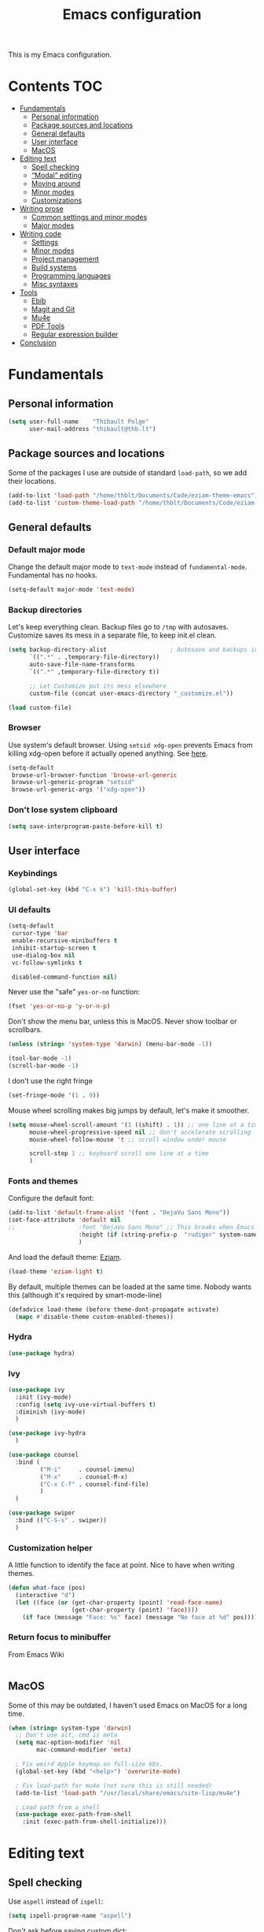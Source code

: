 #+TITLE: Emacs configuration
#+STARTUP: content

This is my Emacs configuration.

* Contents :TOC:
 - [[#fundamentals][Fundamentals]]
   - [[#personal-information][Personal information]]
   - [[#package-sources-and-locations][Package sources and locations]]
   - [[#general-defaults][General defaults]]
   - [[#user-interface][User interface]]
   - [[#macos][MacOS]]
 - [[#editing-text][Editing text]]
   - [[#spell-checking][Spell checking]]
   - [[#modal-editing][“Modal” editing]]
   - [[#moving-around][Moving around]]
   - [[#minor-modes][Minor modes]]
   - [[#customizations][Customizations]]
 - [[#writing-prose][Writing prose]]
   - [[#common-settings-and-minor-modes][Common settings and minor modes]]
   - [[#major-modes][Major modes]]
 - [[#writing-code][Writing code]]
   - [[#settings][Settings]]
   - [[#minor-modes-1][Minor modes]]
   - [[#project-management][Project management]]
   - [[#build-systems][Build systems]]
   - [[#programming-languages][Programming languages]]
   - [[#misc-syntaxes][Misc syntaxes]]
 - [[#tools][Tools]]
   - [[#ebib][Ebib]]
   - [[#magit-and-git][Magit and Git]]
   - [[#mu4e][Mu4e]]
   - [[#pdf-tools][PDF Tools]]
   - [[#regular-expression-builder][Regular expression builder]]
 - [[#conclusion][Conclusion]]

* Fundamentals
** Personal information

#+begin_src emacs-lisp
  (setq user-full-name    "Thibault Polge"
        user-mail-address "thibault@thb.lt")
#+end_src

** Package sources and locations

Some of the packages I use are outside of standard =load-path=, so we add their locations.

#+begin_src emacs-lisp
(add-to-list 'load-path "/home/thblt/Documents/Code/eziam-theme-emacs")
(add-to-list 'custom-theme-load-path "/home/thblt/Documents/Code/eziam-theme-emacs")
#+end_src

** General defaults

*** Default major mode

Change the default major mode to =text-mode= instead of =fundamental-mode=.  Fundamental has no hooks.

#+begin_src emacs-lisp
  (setq-default major-mode 'text-mode)
#+end_src

*** Backup directories
Let's keep everything clean.  Backup files go to =/tmp= with autosaves.  Customize saves its mess in a separate file, to keep init.el clean.

#+begin_src emacs-lisp
  (setq backup-directory-alist                  ; Autosave and backups in /tmp/
        `((".*" . ,temporary-file-directory))
        auto-save-file-name-transforms
        `((".*" ,temporary-file-directory t))

        ;; Let Customize put its mess elsewhere
        custom-file (concat user-emacs-directory "_customize.el"))

  (load custom-file)
#+end_src

*** Browser

Use system's default browser. Using =setsid xdg-open= prevents Emacs from killing xdg-open before it actually opened anything. See [[https://askubuntu.com/questions/646631/emacs-doesnot-work-with-xdg-open][here]].

#+begin_src emacs-lisp
  (setq-default
   browse-url-browser-function 'browse-url-generic
   browse-url-generic-program "setsid"
   browse-url-generic-args '("xdg-open"))
#+end_src

*** Don't lose system clipboard

#+begin_src emacs-lisp
  (setq save-interprogram-paste-before-kill t)
#+end_src

** User interface

*** Keybindings

#+begin_src emacs-lisp
(global-set-key (kbd "C-x k") 'kill-this-buffer)
#+end_src

*** UI defaults

#+begin_src emacs-lisp
  (setq-default
   cursor-type 'bar
   enable-recursive-minibuffers t
   inhibit-startup-screen t
   use-dialog-box nil
   vc-follow-symlinks t

   disabled-command-function nil)
#+end_src

Never use the "safe" ~yes-or-no~ function:

#+begin_src emacs-lisp
  (fset 'yes-or-no-p 'y-or-n-p)
#+end_src

Don't show the menu bar, unless this is MacOS.  Never show toolbar or scrollbars.

#+begin_src emacs-lisp
  (unless (string= 'system-type 'darwin) (menu-bar-mode -1))

  (tool-bar-mode -1)
  (scroll-bar-mode -1)
#+end_src

I don't use the right fringe

#+begin_src emacs-lisp
  (set-fringe-mode '(1 . 0))
#+end_src

Mouse wheel scrolling makes big jumps by default, let's make it smoother.

#+begin_src emacs-lisp
  (setq mouse-wheel-scroll-amount '(1 ((shift) . 1)) ;; one line at a time
        mouse-wheel-progressive-speed nil ;; don't accelerate scrolling
        mouse-wheel-follow-mouse 't ;; scroll window under mouse

        scroll-step 1 ;; keyboard scroll one line at a time
        )
#+end_src

*** Fonts and themes

Configure the default font:

#+begin_src emacs-lisp
  (add-to-list 'default-frame-alist '(font . "DejaVu Sans Mono"))
  (set-face-attribute 'default nil
  ;;                  :font "DejaVu Sans Mono" ;; This breaks when Emacs is started as a daemon
                      :height (if (string-prefix-p  "rudiger" system-name) 120 100)
                      )
#+end_src

And load the default theme: [[https://github.com/thblt/eziam-theme-emacs][Eziam]].

#+begin_src emacs-lisp
  (load-theme 'eziam-light t)
#+end_src

By default, multiple themes can be loaded at the same time.  Nobody wants this (although it's required by smart-mode-line)

#+begin_src emacs-lisp
  (defadvice load-theme (before theme-dont-propagate activate)
    (mapc #'disable-theme custom-enabled-themes))
#+end_src

*** Hydra

#+begin_src emacs-lisp
  (use-package hydra)
#+end_src

*** Ivy

#+begin_src emacs-lisp
  (use-package ivy
    :init (ivy-mode)
    :config (setq ivy-use-virtual-buffers t)
    :diminish (ivy-mode)
    )

  (use-package ivy-hydra
    )

  (use-package counsel
    :bind (
           ("M-i"     . counsel-imenu)
           ("M-x"     . counsel-M-x)
           ("C-x C-f" . counsel-find-file)
           )
    )

  (use-package swiper
    :bind (("C-S-s" . swiper))
    )
#+end_src

*** Customization helper

A little function to identify the face at point.  Nice to have when writing themes.

#+begin_src emacs-lisp
  (defun what-face (pos)
    (interactive "d")
    (let ((face (or (get-char-property (point) 'read-face-name)
                    (get-char-property (point) 'face))))
      (if face (message "Face: %s" face) (message "No face at %d" pos))))
#+end_src

*** Return focus to minibuffer

From Emacs Wiki

#+begin_src emacs-lisp

#+end_src

** MacOS

Some of this may be outdated, I haven't used Emacs on MacOS for a long time.

#+begin_src emacs-lisp
  (when (string= system-type 'darwin)
    ;; Don't use alt, cmd is meta
    (setq mac-option-modifier 'nil
          mac-command-modifier 'meta)

    ; Fix weird Apple keymap.on full-size kbs.
    (global-set-key (kbd "<help>") 'overwrite-mode)

    ; Fix load-path for mu4e (not sure this is still needed)
    (add-to-list 'load-path "/usr/local/share/emacs/site-lisp/mu4e")

    ; Load path from a shell
    (use-package exec-path-from-shell
      :init (exec-path-from-shell-initialize)))
#+end_src

* Editing text

** Spell checking

Use =aspell= instead of =ispell=:

#+begin_src emacs-lisp
  (setq ispell-program-name "aspell")
#+end_src

Don't ask before saving custom dict:

#+begin_src emacs-lisp
  (setq ispell-silently-savep t)
#+end_src

On the fly spellchecking with Flyspell:

#+begin_src emacs-lisp
  (use-package flyspell
    :ensure nil
    :init
    (add-hook 'text-mode-hook (lambda () (flyspell-mode t)))

    :diminish flyspell-mode)
#+end_src

Correct words using Ivy instead of default method:

#+begin_src emacs-lisp
  (use-package flyspell-correct-ivy
    :after flyspell-correct  ;; M-o doesnt work without this
    :bind (:map flyspell-mode-map (
                                   ("C-;" . flyspell-correct-previous-word-generic))))
#+end_src

Auto-dictionary mode.  Disabled for now, as it seems to slow everything down + doesn't work with org-mode.

#+begin_src emacs-lisp
(use-package auto-dictionary
  ;;  :init (add-hook 'flyspell-mode-hook (lambda () (auto-dictionary-mode)))
)
#+end_src

** TODO “Modal” editing

Selected is a package which allows to create specific bindings when region is active:

#+begin_src emacs-lisp
  (use-package selected)
#+end_src

** Moving around
*** Avy

#+begin_src emacs-lisp
  (use-package avy
    :bind (("C-:" . avy-goto-char-timer)
           ("C-M-:" . avy-goto-char-timer)
           ("C-=" . avy-goto-line)))
#+end_src

*** iy-goto-char

Emulates Vim's =f=, =F=, =t= and =T=.

#+begin_src emacs-lisp
  (use-package iy-go-to-char
    :bind (("C-c f" . iy-go-to-char)
           ("C-c F" . iy-go-to-char-key-backward)
           ("C-c t" . iy-go-up-to-char)
           ("C-c T" . iy-go-up-to-char-backward)
           ("C-c ;" . iy-go-to-or-up-to-continue)
           ("C-c ," . iy-go-to-or-up-to-continue-backward)))
#+end_src

** Minor modes

*** Auto-revert-mode

#+begin_src emacs-lisp
  (eval-after-load 'autorevert
    '(diminish 'auto-revert-mode "ARev")
  )
#+end_src

*** Expand-region

#+begin_src emacs-lisp
  (use-package expand-region)
#+end_src

*** Move text

Move lines of text with =M-<up>= and =M-<down>=.

#+begin_src emacs-lisp
  (use-package move-text
    :init (move-text-default-bindings)
    )
#+end_src

*** Multiple cursors

#+begin_src emacs-lisp
  (use-package multiple-cursors
    :init
    (add-hook 'prog-mode-hook (lambda () (multiple-cursors-mode t)))
    (add-hook 'text-mode-hook (lambda () (multiple-cursors-mode t)))
    :bind (("C-S-c C-S-c" . mc/edit-lines)))
#+end_src

*** Recentf

#+begin_src emacs-lisp
  (use-package recentf
    :init (recentf-mode)
    )
#+end_src

*** Smartparens

#+begin_src emacs-lisp
  (use-package smartparens-config         ; Be smart with parentheses
    :ensure smartparens
    :init (smartparens-global-mode)
    :config (progn
              (sp-pair "“" "”")
              (sp-pair "«" "»")
              (sp-local-pair 'org-mode "/" "/")
              (sp-local-pair 'org-mode "*" "*")
              )
    :diminish (smartparens-mode))
#+end_src

*** Undo-tree

#+begin_src emacs-lisp
  (use-package undo-tree
    :init (global-undo-tree-mode)
    :config (setq
             undo-tree-auto-save-history t
             undo-tree-visualizer-diff t
             undo-tree-history-directory-alist `(("." . ,(concat user-emacs-directory "/undo-forest" (number-to-string emacs-major-version))))
             )
    :diminish (undo-tree-mode))
#+end_src

*** Yasnippet

#+begin_src emacs-lisp
  (use-package yasnippet
    :init (yas-global-mode)
    :config (add-to-list 'yas-snippet-dirs "~./emacs.d/snippets/")
    :diminish (yas-minor-mode)
    )
#+end_src

Auto-yasnippet is a cool package for creating disposable snippets on the fly.

#+begin_src emacs-lisp
  (use-package auto-yasnippet
    :bind ( ("H-w" . aya-create)
            ("H-y" . aya-open-line)))
#+end_src

** Customizations

*** Autosave when losing focus

#+begin_src emacs-lisp
  (add-hook 'focus-out-hook
            (lambda ()
              (save-some-buffers t)))
#+end_src

*** Delete trailing whitespace when saving

#+begin_src emacs-lisp
  (add-hook 'before-save-hook 'delete-trailing-whitespace)
#+end_src

*** Diff files before marking a buffer modified

Ignore modification-time-only changes in files, i.e. ones that don't really change the contents.  This happens often with switching between different VC buffers.  Code comes from [[http://stackoverflow.com/a/29556894][this StackOverflow question]].

#+begin_src emacs-lisp
  (defun update-buffer-modtime-if-byte-identical ()
    (let* ((size      (buffer-size))
           (byte-size (position-bytes size))
           (filename  buffer-file-name))
      (when (and byte-size (<= size 1000000))
        (let* ((attributes (file-attributes filename))
               (file-size  (nth 7 attributes)))
          (when (and file-size
                     (= file-size byte-size)
                     (string= (buffer-substring-no-properties 1 (1+ size))
                              (with-temp-buffer
                                (insert-file-contents filename)
                                (buffer-string))))
            (set-visited-file-modtime (nth 5 attributes))
            t)))))

  (defun verify-visited-file-modtime--ignore-byte-identical (original &optional buffer)
    (or (funcall original buffer)
        (with-current-buffer buffer
          (update-buffer-modtime-if-byte-identical))))
  (advice-add 'verify-visited-file-modtime :around #'verify-visited-file-modtime--ignore-byte-identical)

  (defun ask-user-about-supersession-threat--ignore-byte-identical (original &rest arguments)
    (unless (update-buffer-modtime-if-byte-identical)
      (apply original arguments)))
  (advice-add 'ask-user-about-supersession-threat :around #'ask-user-about-supersession-threat--ignore-byte-identical)

#+end_src

* Writing prose

This section deals with two things:

 1. Major modes dedicated to writing prose, as opposed to code or configuration.
 2. Non-code bits in code/configuration files: comments and integrated documentation.

** Common settings and minor modes
*** Abbrev

#+begin_src emacs-lisp
  (use-package abbrev
    :ensure nil
    :init (add-hook 'text-mode-hook (lambda () (abbrev-mode t)))
    :diminish (abbrev-mode))
#+end_src

*** Focus

#+begin_src emacs-lisp
  (use-package focus)
#+end_src

*** Unfill

#+begin_src emacs-lisp
  (use-package unfill
    :bind (
           ("M-Q" . unfill-paragraph)))
#+end_src

*** Wordwrap/visual line

#+begin_src emacs-lisp
  (eval-after-load 'simple
    '(diminish 'visual-line-mode)
    )
#+end_src

*** Writeroom

#+begin_src emacs-lisp
  (use-package writeroom-mode ; Distraction-free mode
    :config (defhydra hydra-writeroom-width ()
              "width"
              ("-" writeroom-decrease-width "decrease")
              ("=" writeroom-increase-width "increase")))
#+end_src

** Major modes
*** AucTex

#+begin_src emacs-lisp
  (use-package tex-site
    :ensure auctex ;; FIXME shouldn't this be nil?
    :init (add-hook 'LaTeX-mode-hook (lambda ()
                                       (visual-line-mode t)
                                       (TeX-fold-mode t)
                                       )
                    )
    :config (progn
              (setq-default TeX-save-query nil      ; Autosave
                            TeX-parse-self t
                            TeX-engine 'xetex
                            TeX-source-correlate-mode t ;; Synctex on
                            )))

  (eval-after-load 'reftex-vars
    '(progn
       ;; (also some other reftex-related customizations)
       (setq reftex-cite-format
             '((?\C-m . "\\cite[]{%l}")
               (?f . "\\footcite[][]{%l}")
               (?t . "\\textcite[q]{%l}")
               (?p . "\\parencite[]{%l}")
               (?o . "\\citepr[]{%l}")
               (?n . "\\nocite{%l}")))))

  (use-package company-auctex)            ; Completion provider for AucTeX
#+end_src

*** Markdown

We just load the mode.

#+begin_src emacs-lisp
  (use-package markdown-mode)
#+end_src

*** Org-mode

#+begin_src emacs-lisp
  (use-package org-plus-contrib
    :pin org
    :init (progn
            (setq org-catch-invisible-edits t ; Avoid editing folded contents
                  org-hide-leading-stars t
                  org-hide-emphasis-markers t
                  org-html-htmlize-output-type 'css ; Use CSS selectors
                                                    ; instead of inline
                                                    ; styles in
                                                    ; generated HTML
                                                    ; code blocks
                  org-imenu-depth 6
                  org-src-fontify-natively t  ; Syntax highlighting in src blocks.
                  )
            (add-hook 'org-mode-hook (lambda ()
                                       (org-indent-mode t)
                                       (visual-line-mode t)
                                       ))))

  (eval-after-load 'org-indent
    '(diminish 'org-indent-mode)
    )

  (use-package toc-org
    :init (add-hook 'org-mode-hook 'toc-org-enable))
#+end_src

htmlize is required for fontifying exported HTML:

#+begin_src emacs-lisp
  (use-package htmlize)
#+end_src

TODOs and calendar

#+begin_src emacs-lisp
  (setq org-agenda-files (list "~/Documents/LOG.org"))
#+end_src

* Writing code

** Settings

*** Basic settings

#+begin_src emacs-lisp
  (setq-default comment-empty-lines nil
	        compile-command "wmake"
	        tab-width 2
	        c-basic-offset 2
	        cperl-indent-level 2
	        indent-tabs-mode nil)
#+end_src

*** Mappings

Nothing fancy: F5 to compile, F8 to ~ffap~.

#+begin_src emacs-lisp
(global-set-key (kbd "<f5>") 'compile)
(global-set-key (kbd "<f8>") 'ffap)
#+end_src

*** Line numbering
**** Nlinum

More efficient line numbering, especially on large files with huge foldings (eg org)

#+begin_src emacs-lisp :tangle no
  (use-package nlinum
    :init (add-hook 'prog-mode-hook 'nlinum-mode))
#+end_src

#+begin_src emacs-lisp
  (add-hook 'prog-mode-hook 'linum-mode)
#+end_src

**** Linum-relative

#+begin_src emacs-lisp :tangle no
    (use-package linum-relative
      :init (add-hook 'prog-mode-hook 'linum-relative-mode))
#+end_src

** Minor modes

*** Company

#+begin_src emacs-lisp
(use-package company
  :init (add-hook 'prog-mode-hook 'company-mode)
  :diminish company-mode
  )
#+end_src

*** Counsel-dash

#+begin_src emacs-lisp
  (use-package counsel-dash
    :bind ("<f1>" . counsel-dash-at-point)
    :config
    (setq helm-dash-docsets-path "~/.local/share/DashDocsets")
    (defun counsel-dash-at-point ()
      (interactive)
      (counsel-dash (thing-at-point 'symbol))
      )
    )

  (add-hook 'c-mode-hook
            (lambda ()
              (setq-local helm-dash-docsets '("C"))
              )
            )

  (add-hook 'c++-mode-hook
            (lambda ()
              (setq-local helm-dash-docsets '("Boost" "C++" "Qt"))
              )
            )

  (add-hook 'emacs-lisp-mode-hook
            (lambda ()
              (setq-local helm-dash-docsets '("Emacs Lisp"))
              )
            )

  (add-hook 'haskell-mode-hook
            (lambda ()
              (setq-local helm-dash-docsets '("Haskell"))
              )
            )

  (add-hook 'html-mode-hook
            (lambda ()
              (setq-local helm-dash-docsets '("HTML"))
              )
            )

  (add-hook 'js-mode-hook
            (lambda ()
              (setq-local helm-dash-docsets '("JavaScript"))
              )
            )

  (add-hook 'python-mode-hook
            (lambda ()
              (setq-local helm-dash-docsets '("Python 2" "Python 3"))
              )
            )
#+end_src

*** Editorconfig

#+begin_src emacs-lisp
(use-package editorconfig               ; Normalized text style file format
  :init (add-hook 'prog-mode-hook (editorconfig-mode 1))
  (add-hook 'text-mode-hook (editorconfig-mode 1))
  :diminish (editorconfig-mode)
  )
#+end_src

*** Evil Nerd Commenter

A good replacement for ~comment-dwim~, but unline [[https://github.com/remyferre/comment-dwim-2][~comment-dwim2~]], it can't alternate between commenting and commenting /out/ (adding the comment delimiter at the start or the end of the line).

#+begin_src emacs-lisp
(use-package evil-nerd-commenter
  :bind (("M-;"   . evilnc-comment-or-uncomment-lines)
         ("C-M-;" . evilnc-comment-or-uncomment-paragraphs)
         ("C-c l" . evilnc-quick-comment-or-uncomment-to-the-line)
         ("C-c c" . evilnc-copy-and-comment-lines)
         ("C-c p" . evilnc-comment-or-uncomment-paragraphs)))
#+end_src

*** Flycheck

#+begin_src emacs-lisp
  (use-package flycheck
    :init (add-hook 'prog-mode-hook 'flycheck-mode)
    :diminish flycheck-mode
    )
#+end_src

*** Highlight-indent-guides

#+begin_src emacs-lisp
  (use-package highlight-indent-guides
    :init (add-hook 'prog-mode-hook 'highlight-indent-guides-mode)
    :config (setq highlight-indent-guides-method 'column))
#+end_src

*** Rainbow delimiters

#+begin_src emacs-lisp
(use-package rainbow-delimiters)
#+end_src

*** Rainbow mode + Kurecolor

Rainbow mode is similar to Atom's Pigments plugin or something.

#+begin_src emacs-lisp
  (use-package rainbow-mode
    :init (add-hook 'prog-mode-hook (rainbow-mode))
    (add-hook 'css-mode-hook 'rainbow-mode)
    (add-hook 'scss-mode-hook 'rainbow-mode)
    :diminish (rainbow-mode))
#+end_src

Kurecolor transforms color:

#+begin_src emacs-lisp
  (use-package kurecolor)
#+end_src

** Project management

#+begin_src emacs-lisp
(use-package projectile
  :init (projectile-global-mode)
  :config (setq projectile-globally-ignored-file-suffixes (append '(
                                                               ".un~"
                                                               ".~undo-tree~"
                                                               )
                                                                  projectile-globally-ignored-files))
  :diminish (projectile-mode))
#+end_src

With Ivy integration:

#+begin_src emacs-lisp
  (use-package counsel-projectile
    :init (counsel-projectile-on))
#+end_src

** Build systems
*** CMake

#+begin_src emacs-lisp
(use-package cmake-mode)
#+end_src

** Programming languages
*** C/C++

#+begin_src emacs-lisp
  (use-package clang-format)
  (use-package company-c-headers)
  (use-package cpputils-cmake)
  (use-package irony
    :init
    (add-hook 'c-mode-common-hook 'irony-mode)
    (add-hook 'irony-mode-hook 'irony-cdb-autosetup-compile-options)

    (use-package flycheck-irony
      :init
      (eval-after-load 'flycheck
        '(add-hook 'flycheck-mode-hook #'flycheck-irony-setup)))

    (use-package company-irony
      :init
      (eval-after-load 'company
        '(add-to-list 'company-backends 'company-irony)))

    :diminish irony-mode)



  (add-hook 'c-mode-common-hook
            (lambda ()
              (local-set-key (kbd "C-c o") 'ff-find-other-file)))
#+end_src

*** Go

#+begin_src emacs-lisp
  (use-package go-mode)
#+end_src

*** Haskell

Haskell-mode provides complete basic Haskell support:

#+begin_src emacs-lisp
  (use-package haskell-mode)
#+end_src

Intero mode is a “complete interactive development program for Haskell”:

#+begin_src emacs-lisp
  (use-package intero
    :after haskell-mode
    :init (add-hook 'haskell-mode-hook 'intero-mode))
#+end_src

Intero doesn't provide linting.

Intero doesn't require any further company/flycheck integration.  Thus, what follows is not required anymore:

#+begin_src emacs-lisp :tangle no
  (use-package company-ghc                ; Completion provider for Haskell
    :init (add-to-list 'company-backends '(company-ghc :with company-dabbrev-code))
    )

  (use-package flycheck-haskell           ; Haskell provider for Flycheck
    :init '(add-hook 'flycheck-mode-hook #'flycheck-haskell-setup)
    )
#+end_src

Hayoo:

#+begin_src emacs-lisp
  (use-package hayoo
    :after haskell-mode
    :bind (:map haskell-mode-map
                ("<f1>" . hayoo-query)))
#+end_src

*** Lua

#+begin_src emacs-lisp
(use-package lua-mode)
#+end_src

*** Python

#+begin_src emacs-lisp :tangle no
  (use-package company-jedi
    :config (add-hook 'python-mode-hook (progn
                                          (add-to-list 'company-backends 'company-jedi))))

  (use-package flycheck-pyflakes)
#+end_src

*** Rust

#+begin_src emacs-lisp
  (use-package rust-mode)
#+end_src

*** Web development

#+begin_src emacs-lisp
  (use-package emmet-mode)
  (use-package haml-mode)
  (use-package less-css-mode)
  (use-package scss-mode
    :init
    (add-to-list 'auto-mode-alist '("\\.css\\'" . scss-mode))
    (setq scss-compile-at-save nil))
  (use-package skewer-mode)
  (use-package web-mode
    :init (progn
            (add-to-list 'auto-mode-alist '("\\.phtml\\'" . web-mode))
            (add-to-list 'auto-mode-alist '("\\.tpl\\.php\\'" . web-mode))
            (add-to-list 'auto-mode-alist '("\\.[agj]sp\\'" . web-mode))
            (add-to-list 'auto-mode-alist '("\\.as[cp]x\\'" . web-mode))
            (add-to-list 'auto-mode-alist '("\\.erb\\'" . web-mode))
            (add-to-list 'auto-mode-alist '("\\.mustache\\'" . web-mode))
            (add-to-list 'auto-mode-alist '("\\.djhtml\\'" . web-mode))))
#+end_src

** Misc syntaxes

*** YAML

#+begin_src emacs-lisp
(provide 'setup-yaml)
#+end_src

* Tools

This section deals with tools which don't edit anything.

** Ebib

#+begin_src emacs-lisp
(use-package ebib
  :config (setq ebib-bibtex-dialect 'biblatex)
  )
#+end_src

** Magit and Git

Git is used everywhere, so let's define a global prefix for all Git-related commands:

#+begin_src emacs-lisp
  (define-prefix-command 'thblt-git-map)
  (global-set-key (kbd "C-x g") 'thblt-git-map)
#+end_src


#+begin_src emacs-lisp
  (use-package magit
    :bind ( ("C-x g s" . magit-status)
            ("C-x g r" . magit-list-repositories)))

  (use-package git-timemachine)
#+end_src

Quickly commit changes to all open files in current project.  I only made minor changes to [[https://www.reddit.com/user/bakuretsu][bakuretsu]]'s answer to my [[https://www.reddit.com/r/emacs/comments/5k34bw/git_is_there_a_way_to_quickly_commit_changes_in/][Reddit question]].

#+begin_src emacs-lisp
  (defun thblt-magit-commit-all ()
    "Stage and commit all unstaged files open in buffers."
    (interactive)
    (require 'magit)
    (save-some-buffers t)
    (let ((unstaged-files (magit-unstaged-files))
          (file-list-buffer (get-buffer-create "*Staged Files*"))
          commit-msg)
      (if (= 0 (length unstaged-files))
          (message "No unstaged files.")
        (dolist (file unstaged-files)
          (if (get-file-buffer
               (magit-expand-git-file-name file))
              (magit-stage-file file)))
        (magit-commit)
        (delete-window (get-buffer-window file-list-buffer))
        (bury-buffer file-list-buffer))))

  (global-set-key (kbd "C-x g c") 'thblt-magit-commit-all)
#+end_src

*** magit-list-repositories

First, let's configure the view.

#+begin_src emacs-lisp
  (setq magit-repolist-columns
        '(
          ("Name" 25 magit-repolist-column-ident nil)
          ("Branch" 10 magit-repolist-column-branch)
          ;; ("Version" 25 magit-repolist-column-version nil)
          ("Upstream" 15 magit-repolist-column-upstream)
          ("L<U" 5 thblt-magit-repolist-column-unpulled-from-upstream)
          ("L>U" 5 thblt-magit-repolist-column-unpushed-to-upstream)
          ("L>PR" 15 magit-repolist-column-unpushed-to-pushremote)
          ("L<PR" 15 magit-repolist-column-unpulled-from-pushremote)
          ("Dirty" 6 magit-repolist-column-dirty)
          ("Path" 99 magit-repolist-column-path nil)))
#+end_src

For some reasons, =magit-repolist-column-[unpushed-to|unpulled-from]-upstream= doesn't work.  Here's my own version.  Unlike magit version, they show nothing when no commits are unpulled/unpushed.

#+begin_src emacs-lisp
  (defun thblt-magit-repolist-column-unpushed-to-upstream (_id)
    "Insert number of commits in the current branch but not its upstream."
    (--when-let (magit-get-upstream-branch t)
      (let ((n (car (magit-rev-diff-count "HEAD" it))))
        (propertize (if (> n 0) (number-to-string n) "") 'face 'bold))))


  (defun thblt-magit-repolist-column-unpulled-from-upstream (_id)
    "Insert number of upstream commits not in the current branch."
    (--when-let (magit-get-upstream-branch t)
      (let ((n (cadr (magit-rev-diff-count "HEAD" it))))
        (propertize (if (> n 0) (number-to-string n) "") 'face 'bold))))
#+end_src


#+begin_src emacs-lisp
  (setq magit-repository-directories
        '(
          ("~/.dotfiles" . 1)
          ("~/.dotfiles.private". 1)
          ("~/Documents/Concours/". 1)
          ("~/Documents/Philo/". 1)
          ("~/Documents/Code/eziam-theme-emacs/". 1)
          ("~/Documents/Code/Docoptc/". 1)
          ("~/Documents/Code/haskell.thb.lt/". 1)
          ("~/Documents/Thb.lt/". 1)
          ))
#+end_src

** Mu4e

#+begin_src emacs-lisp
(defun mu4e-message-maildir-matches (msg rx)
  (when rx
    (if (listp rx)
        ;; if rx is a list, try each one for a match
        (or (mu4e-message-maildir-matches msg (car rx))
            (mu4e-message-maildir-matches msg (cdr rx)))
      ;; not a list, check rx
      (string-match rx (mu4e-message-field msg :maildir)))))
#+end_src

#+begin_src emacs-lisp
  (use-package mu4e-maildirs-extension)
  (use-package mu4e
    :ensure nil                 ; Comes with mu, not on a Emacs package repo
    :bind (("<f12>" . mu4e)
           :map mu4e-headers-mode-map
           ("<f12>" . mu4e-quit)
           :map mu4e-main-mode-map
           ("<f12>" . mu4e-quit)
           :map mu4e-view-mode-map
           ("<f12>" . mu4e-quit)
           )
    :config (progn
              (require 'mu4e-contrib)
              (mu4e-maildirs-extension)

              (setq
               ;; General settings
               mu4e-html2text-command 'mu4e-shr2text
               mu4e-maildir "~/.Mail/"
               mu4e-get-mail-command "mbsync p1 ovh"
               mu4e-change-filenames-when-moving t  ; Required for mbsync
               mu4e-update-interval 60 ;; seconds
               message-send-mail-function 'smtpmail-send-it
               mu4e-headers-auto-update t

               mu4e-confirm-quit nil
               mu4e-hide-index-messages t
               mu4e-split-view 'vertical
               mu4e-headers-include-related t  ; Include related messages in threads
               mu4e-view-show-images t

               mu4e-use-fancy-chars t
               mu4e-headers-attach-mark '("" . "")
               mu4e-headers-encrypted-mark '("" . "")
               mu4e-headers-flagged-mark '("+" . "⚑")
               mu4e-headers-list-mark '("" . "")
               mu4e-headers-new-mark '("" . "")
               mu4e-headers-read-mark '("" . "")
               mu4e-headers-replied-mark '("" . "↩")
               mu4e-headers-seen-mark '("" . "")
               mu4e-headers-unseen-mark '("" . "")
               mu4e-headers-unread-mark '("" . "✱")
               mu4e-headers-signed-mark '("" . "")
               mu4e-headers-trashed-mark '("T" . "T")

               mu4e-headers-from-or-to-prefix '("" . "→ ")

               mu4e-headers-has-child-prefix '("+" . "└┬")
               mu4e-headers-first-child-prefix '("|" . "├")

               mu4e-headers-default-prefix '("" . "├")

               mu4e-headers-fields '(
                                     (:flags          . 3)
                                     (:human-date     . 21)
                                     (:from-or-to     . 25)
                                     (:thread-subject . nil)
                                     )

               mu4e-user-mail-address-list '(
                                             "thblt@thb.lt"
                                             "thibault.polge@malix.univ-paris1.fr"
                                             "thibault.polge@univ-paris1.fr"
                                             "thibault@thb.lt"
                                             "tpolge@gmail.com"
                                             )
               mu4e-context-policy 'pick-first
               mu4e-compose-context-policy 'ask

               ;; Contexts

               mu4e-contexts
               `( ,(make-mu4e-context
                    :name "Namo"
                    :enter-func (lambda () (mu4e-message "Namo"))
                    :match-func (lambda (msg)
                                  (when msg
                                    (mu4e-message-maildir-matches msg "^/Namo/")))

                    :vars '(( user-mail-address   . "thibault@thb.lt" )
                            ( mu4e-sent-folder        . "/Namo/Sent" )
                            ( mu4e-drafts-folder      . "/Namo/Drafts" )
                            ( mu4e-trash-folder       . "/Namo/Trash" )
                            ( smtpmail-local-domain   . "thb.lt" )
                            ( smtpmail-smtp-server    . "namo.thb.lt" )
                            ( smtpmail-stream-type    . tls )
                            ( smtpmail-smtp-service   . 465 )))

                  ,(make-mu4e-context
                    :name "OVH"
                    :enter-func (lambda () (mu4e-message "OVH"))
                    :match-func (lambda (msg)
                                  (when msg
                                    (mu4e-message-maildir-matches msg "^/OVH/")))
                    :vars '(( user-mail-address   . "thibault@thb.lt"  )
                            ( mu4e-sent-folder        . "/OVH/Sent" )
                            ( mu4e-drafts-folder      . "/OVH/Drafts" )
                            ( mu4e-trash-folder       . "/OVH/Trash" )
                            ( smtpmail-local-domain   . "thb.lt" )
                            ( smtpmail-smtp-server    . "ssl0.ovh.net" )
                            ( smtpmail-smtp-user      . "thibault@thb.lt" )
                            ( smtpmail-stream-type    . tls )
                            ( smtpmail-smtp-service   . 465 )))

                  ,(make-mu4e-context
                    :name "P1"
                    :enter-func (lambda () (mu4e-message "P1"))
                    :match-func (lambda (msg)
                                  (when msg
                                    (mu4e-message-maildir-matches msg "^/OVH/")))
                    :vars '(( user-mail-address   . "thibault.polge@univ-paris1.fr"  )
                            ( mu4e-sent-folder        . "/P1/sent-mail" )
                            ( mu4e-drafts-folder      . "/P1/Drafts" )
                            ( mu4e-trash-folder       . "/P1/Trash" )
                            ( smtpmail-local-domain   . "univ-paris1.fr" )
                            ( smtpmail-smtp-server    . "smtp.univ-paris1.fr" )
                            ( smtpmail-smtp-user      . "tpolge" )
                            ( smtpmail-stream-type    . tls )
                            ( smtpmail-smtp-service   . 465 ))))

               ;; Bookmarks

               mu4e-bookmarks `( ("(m:/P1/INBOX OR m:/Namo/INBOX OR m:/OVH/INBOX)"
                                  "Global inbox"            ?i)

                                 ("(flag:unread AND (m:/P1/INBOX OR m:/Namo/INBOX OR m:/OVH/INBOX))"
                                  "Unread inbox"            ?I)

                                 ("(m:/Namo/emetis)"
                                  "emetis"                  ?e)

                                 ("(m:/Namo/historiens-sante)"
                                  "historiens-sante"        ?h)

                                 ("(m:/Namo/theuth)"
                                  "theuth"                  ?t)

                                 ("(flag:flagged)"
                                  "Flagged"                 ?f)
                                 )
               ) ;; (setq)
              (add-hook 'mu4e-view-mode-hook 'visual-line-mode)))
#+end_src

Compose messages with org tables and org lists.

#+begin_src emacs-lisp
(add-hook 'message-mode-hook 'turn-on-orgtbl)
(add-hook 'message-mode-hook 'turn-on-orgstruct++)
#+end_src

** PDF Tools

#+begin_src emacs-lisp
  (use-package pdf-tools
    :init (progn (pdf-tools-install)
                 (unless (assoc "PDF Tools" TeX-view-program-list-builtin)
                   (add-to-list 'TeX-view-program-list-builtin
                                '("PDF Tools" TeX-pdf-tools-sync-view)))
                 (add-to-list 'TeX-view-program-selection
                              '(output-pdf "PDF Tools"))))
#+end_src

** Regular expression builder

We use the =string= syntax, as advised on [[https://www.masteringemacs.org/article/re-builder-interactive-regexp-builder][this Mastering Emacs' article]].

#+begin_src emacs-lisp
(setq reb-re-syntax 'string)
#+end_src

* Conclusion

We should have started (or crashed) by now.  It's time to run the server!

#+begin_src emacs-lisp
(require 'server)
(unless (server-running-p)
  (server-start)
  )
#+end_src

We now set the initial contents of the scratch buffer.  This makes it easy to notice that something went wrong (this may not be obvious in daemon mode)

#+begin_src emacs-lisp
  (setq initial-scratch-message ";; ╔═╗┌─┐┬─┐┌─┐┌┬┐┌─┐┬ ┬\n;; ╚═╗│  ├┬┘├─┤ │ │  ├─┤\n;; ╚═╝└─┘┴└─┴ ┴ ┴ └─┘┴ ┴\n\n")
#+end_src

And share SpongeBob's enthusiasm towards the world:

#+begin_src emacs-lisp
(defun startup-echo-area-message ()
  "I'm ready!")
#+end_src
